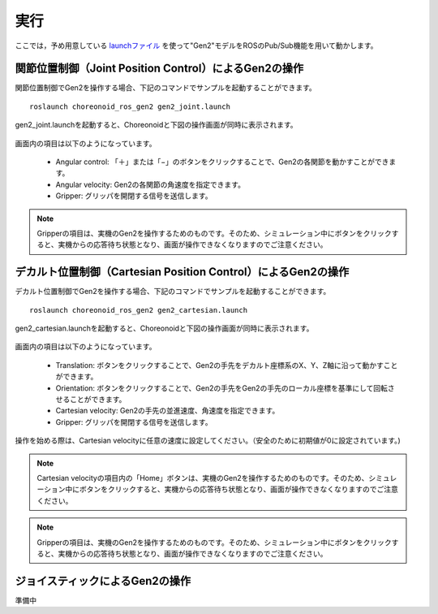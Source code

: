 実行
====

ここでは，予め用意している `launchファイル <http://wiki.ros.org/roslaunch>`_ を使って"Gen2"モデルをROSのPub/Sub機能を用いて動かします。

関節位置制御（Joint Position Control）によるGen2の操作
------------------------------------------------------
関節位置制御でGen2を操作する場合、下記のコマンドでサンプルを起動することができます。 ::

 roslaunch choreonoid_ros_gen2 gen2_joint.launch

gen2_joint.launchを起動すると、Choreonoidと下図の操作画面が同時に表示されます。

 .. image:: images/gen2_0.png

画面内の項目は以下のようになっています。

 * Angular control: 「＋」または「−」のボタンをクリックすることで、Gen2の各関節を動かすことができます。
 * Angular velocity: Gen2の各関節の角速度を指定できます。
 * Gripper: グリッパを開閉する信号を送信します。
 
.. note:: Gripperの項目は、実機のGen2を操作するためのものです。そのため、シミュレーション中にボタンをクリックすると、実機からの応答待ち状態となり、画面が操作できなくなりますのでご注意ください。


デカルト位置制御（Cartesian Position Control）によるGen2の操作
--------------------------------------------------------------

デカルト位置制御でGen2を操作する場合、下記のコマンドでサンプルを起動することができます。 ::

 roslaunch choreonoid_ros_gen2 gen2_cartesian.launch

gen2_cartesian.launchを起動すると、Choreonoidと下図の操作画面が同時に表示されます。

 .. image:: images/gen2_1.png

画面内の項目は以下のようになっています。 

 * Translation: ボタンをクリックすることで、Gen2の手先をデカルト座標系のX、Y、Z軸に沿って動かすことができます。
 * Orientation: ボタンをクリックすることで、Gen2の手先をGen2の手先のローカル座標を基準にして回転させることができます。
 * Cartesian velocity: Gen2の手先の並進速度、角速度を指定できます。
 * Gripper: グリッパを開閉する信号を送信します。
 
操作を始める際は、Cartesian velocityに任意の速度に設定してください。（安全のために初期値が0に設定されています。)

.. note:: Cartesian velocityの項目内の「Home」ボタンは、実機のGen2を操作するためのものです。そのため、シミュレーション中にボタンをクリックすると、実機からの応答待ち状態となり、画面が操作できなくなりますのでご注意ください。

.. note:: Gripperの項目は、実機のGen2を操作するためのものです。そのため、シミュレーション中にボタンをクリックすると、実機からの応答待ち状態となり、画面が操作できなくなりますのでご注意ください。

ジョイスティックによるGen2の操作
--------------------------------

準備中


